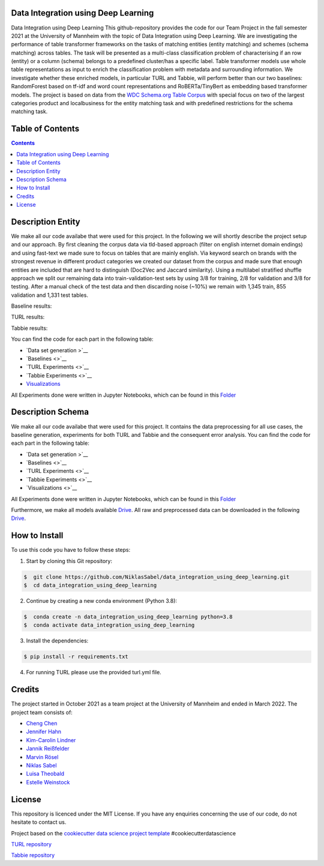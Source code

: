 
Data Integration using Deep Learning
==============================

Data Integration using Deep Learning
This github-repository provides the code for our Team Project in the fall semester 2021 at the University of Mannheim with the topic of Data Integration using Deep Learning. We are investigating the performance of table transformer frameworks on the tasks of matching entities (entity matching) and schemes (schema matching) across tables. The task will be presented as a multi-class classification problem of characterising if an row (entity) or a column (schema) belongs to a predefined cluster/has a specific label. Table transformer models use whole table representations as input to enrich the classification problem with metadata and surrounding information. We investigate whether these enriched models, in particular TURL and Tabbie, will perform better than our two baselines: RandomForest based on tf-idf and word count representations and RoBERTa/TinyBert as embedding based transformer models. The project is based on data from the `WDC Schema.org Table Corpus <http://webdatacommons.org/structureddata/schemaorgtables/>`__ with special focus on two of the largest categories product and localbusiness for the entity matching task and with predefined restrictions for the schema matching task.


Table of Contents
==============================

.. contents::

Description Entity
==============================

We make all our code availabe that were used for this project. In the following we will shortly describe the project setup and our approach. By first cleaning the corpus data via tld-based approach (filter on english internet domain endings) and using fast-text we made sure to focus on tables that are mainly english. Via keyword search on brands with the strongest revenue in different product categories we created our dataset from the corpus and made sure that enough entities are included that are hard to distinguish (Doc2Vec and Jaccard similarity). Using a multilabel stratified shuffle approach we split our remaining data into train-validation-test sets by using 3/8 for training, 2/8 for validation and 3/8 for testing. After a manual check of the test data and then discarding noise (~10%) we remain with 1,345 train, 855 validation and 1,331 test tables.

Baseline results:

TURL results:

Tabbie results:

You can find the code for each part in the following table: 

*  `Data set generation >`__
*  `Baselines <>`__
*  `TURL Experiments <>`__
*  `Tabbie Experiments <>`__
*  `Visualizations <https://github.com/NiklasSabel/data_integration_using_deep_learning/tree/main/visualizations>`__

All Experiments done were written in Jupyter Notebooks, which can be found in this  `Folder <https://github.com/NiklasSabel/data_integration_using_deep_learning/tree/main/notebooks/Entity>`__

Description Schema
==============================

We make all our code availabe that were used for this project. It contains the data preprocessing for all use cases, the baseline generation, experiments for both TURL and Tabbie and the consequent error analysis. You can find the code for each part in the following table: 

*  `Data set generation >`__
*  `Baselines <>`__
*  `TURL Experiments <>`__
*  `Tabbie Experiments <>`__
*  `Visualizations <>`__

All Experiments done were written in Jupyter Notebooks, which can be found in this  `Folder <https://github.com/NiklasSabel/data_integration_using_deep_learning/tree/main/notebooks/Schema>`__

Furthermore, we make all models available `Drive <url>`__. All raw and preprocessed data can be downloaded in the following `Drive <url>`__. 


How to Install
==============================

To use this code you have to follow these steps:

1. Start by cloning this Git repository:

.. code-block::

    $  git clone https://github.com/NiklasSabel/data_integration_using_deep_learning.git
    $  cd data_integration_using_deep_learning

2. Continue by creating a new conda environment (Python 3.8):

.. code-block::

    $  conda create -n data_integration_using_deep_learning python=3.8
    $  conda activate data_integration_using_deep_learning

3. Install the dependencies:

.. code-block::

    $ pip install -r requirements.txt
    
4. For running TURL please use the provided turl.yml file.

Credits
==============================

The project started in October 2021 as a team project at the University of Mannheim and ended in March 2022. The project team consists of:

* `Cheng Chen <https://github.com/chengc823>`__
* `Jennifer Hahn <https://github.com/JenniferHahn>`__
* `Kim-Carolin Lindner <https://github.com/kimlindner>`__
* `Jannik Reißfelder <https://github.com/jannik-reissfelder>`__
* `Marvin Rösel <https://github.com/maroesel>`__
* `Niklas Sabel <https://github.com/NiklasSabel/>`__
* `Luisa Theobald <https://github.com/LuThe17>`__
* `Estelle Weinstock <https://github.com/estelleweinstock>`__



License
==============================

This repository is licenced under the MIT License. If you have any enquiries concerning the use of our code, do not hesitate to contact us.

Project based on the  `cookiecutter data science project template <https://drivendata.github.io/cookiecutter-data-science/>`__ #cookiecutterdatascience

`TURL repository <https://github.com/sunlab-osu/TURL>`__

`Tabbie repository <https://github.com/SFIG611/tabbie>`__

